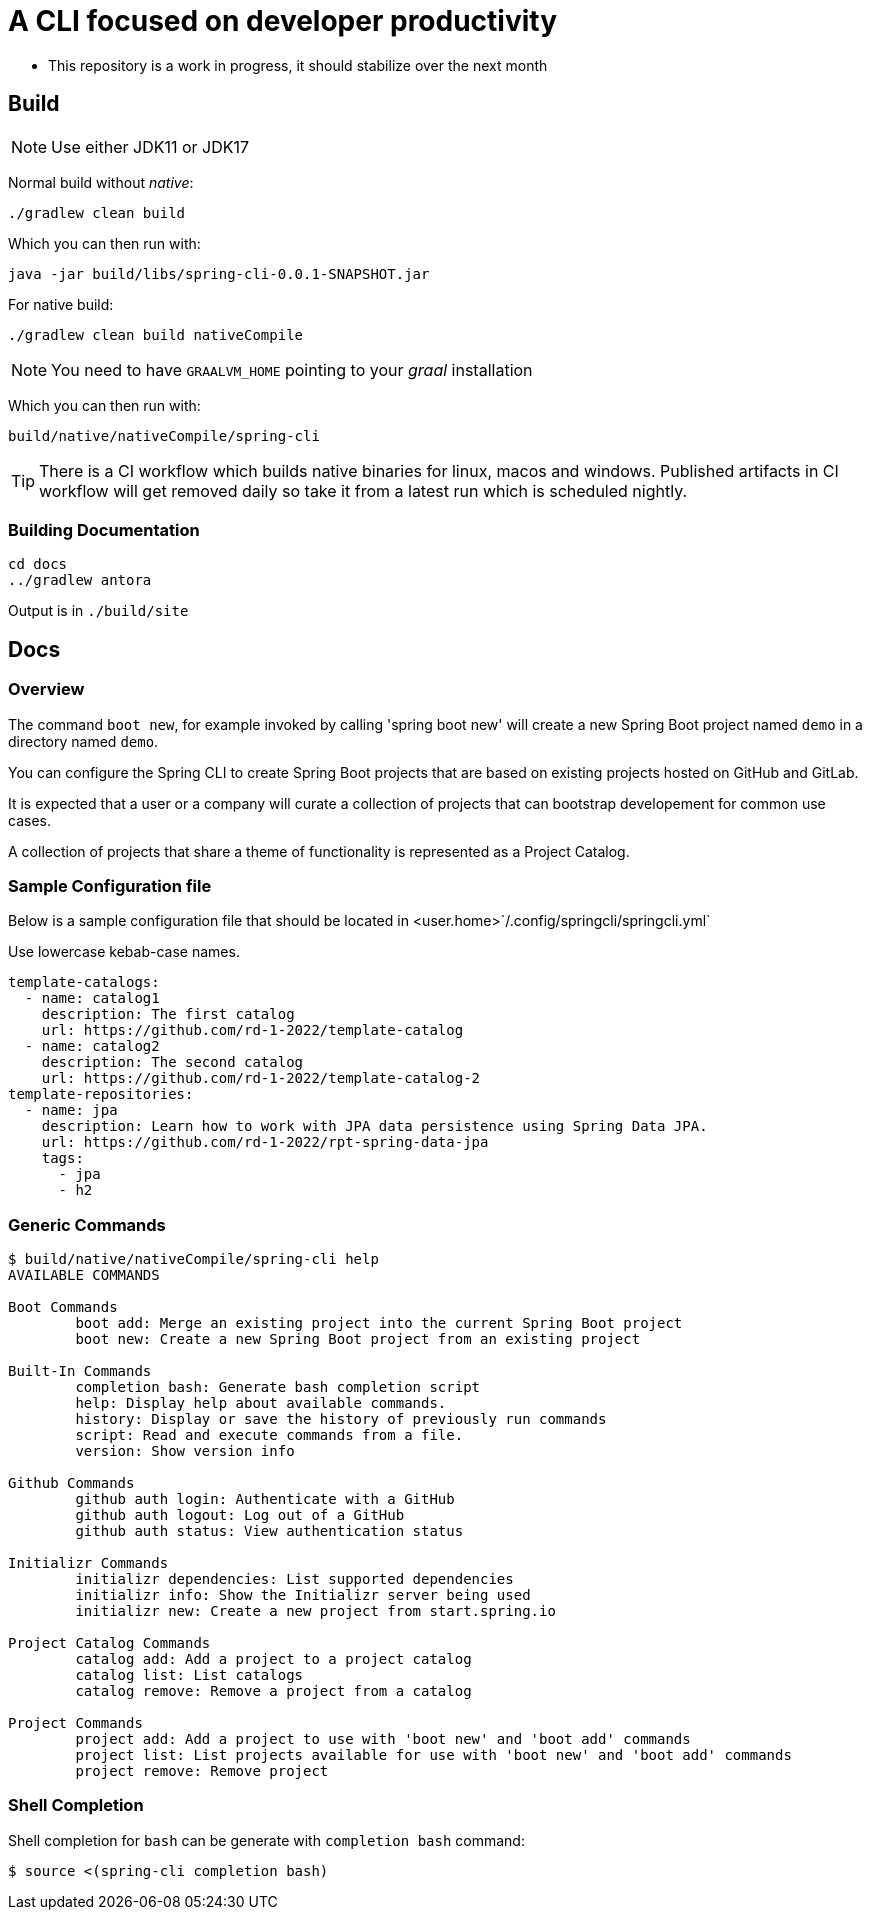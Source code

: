 = A CLI focused on developer productivity

* This repository is a work in progress, it should stabilize over the next month

== Build

NOTE: Use either JDK11 or JDK17

Normal build without _native_:
```
./gradlew clean build
```

Which you can then run with:
```
java -jar build/libs/spring-cli-0.0.1-SNAPSHOT.jar
```

For native build:
```
./gradlew clean build nativeCompile
```

NOTE: You need to have `GRAALVM_HOME` pointing to your _graal_ installation

Which you can then run with:
```
build/native/nativeCompile/spring-cli
```

TIP: There is a CI workflow which builds native binaries for linux, macos and windows.
     Published artifacts in CI workflow will get removed daily so take it from
     a latest run which is scheduled nightly.


=== Building Documentation

```
cd docs
../gradlew antora
```

Output is in `./build/site`

== Docs

=== Overview
The command `boot new`, for example invoked by calling 'spring boot new' will create a new Spring Boot project named `demo` in a directory named `demo`.

You can configure the Spring CLI to create Spring Boot projects that are based on existing projects hosted on GitHub and GitLab.

It is expected that a user or a company will curate a collection of projects that can bootstrap developement for common use cases.

A collection of projects that share a theme of functionality is represented as a Project Catalog.



=== Sample Configuration file

Below is a sample configuration file that should be located in <user.home>`/.config/springcli/springcli.yml`

Use lowercase kebab-case names.

```
template-catalogs:
  - name: catalog1
    description: The first catalog
    url: https://github.com/rd-1-2022/template-catalog
  - name: catalog2
    description: The second catalog
    url: https://github.com/rd-1-2022/template-catalog-2
template-repositories:
  - name: jpa
    description: Learn how to work with JPA data persistence using Spring Data JPA.
    url: https://github.com/rd-1-2022/rpt-spring-data-jpa
    tags:
      - jpa
      - h2
```

=== Generic Commands

```
$ build/native/nativeCompile/spring-cli help
AVAILABLE COMMANDS

Boot Commands
        boot add: Merge an existing project into the current Spring Boot project
        boot new: Create a new Spring Boot project from an existing project

Built-In Commands
        completion bash: Generate bash completion script
        help: Display help about available commands.
        history: Display or save the history of previously run commands
        script: Read and execute commands from a file.
        version: Show version info

Github Commands
        github auth login: Authenticate with a GitHub
        github auth logout: Log out of a GitHub
        github auth status: View authentication status

Initializr Commands
        initializr dependencies: List supported dependencies
        initializr info: Show the Initializr server being used
        initializr new: Create a new project from start.spring.io

Project Catalog Commands
        catalog add: Add a project to a project catalog
        catalog list: List catalogs
        catalog remove: Remove a project from a catalog

Project Commands
        project add: Add a project to use with 'boot new' and 'boot add' commands
        project list: List projects available for use with 'boot new' and 'boot add' commands
        project remove: Remove project

```

=== Shell Completion

Shell completion for `bash` can be generate with `completion bash` command:

```
$ source <(spring-cli completion bash)
```
